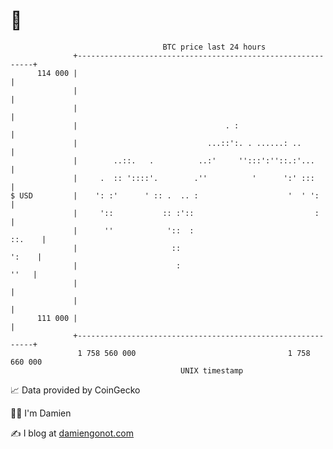 * 👋

#+begin_example
                                     BTC price last 24 hours                    
                 +------------------------------------------------------------+ 
         114 000 |                                                            | 
                 |                                                            | 
                 |                                                            | 
                 |                                 . :                        | 
                 |                             ...::':. . ......: ..          | 
                 |        ..::.   .          ..:'     '':::':''::.:'...       | 
                 |     .  :: '::::'.        .''          '      ':' :::       | 
   $ USD         |    ': :'      ' :: .  .. :                    '  ' ':      | 
                 |     '::           :: :'::                           :      | 
                 |      ''            '::  :                           ::.    | 
                 |                     ::                               ':    | 
                 |                      :                                ''   | 
                 |                                                            | 
                 |                                                            | 
         111 000 |                                                            | 
                 +------------------------------------------------------------+ 
                  1 758 560 000                                  1 758 660 000  
                                         UNIX timestamp                         
#+end_example
📈 Data provided by CoinGecko

🧑‍💻 I'm Damien

✍️ I blog at [[https://www.damiengonot.com][damiengonot.com]]
